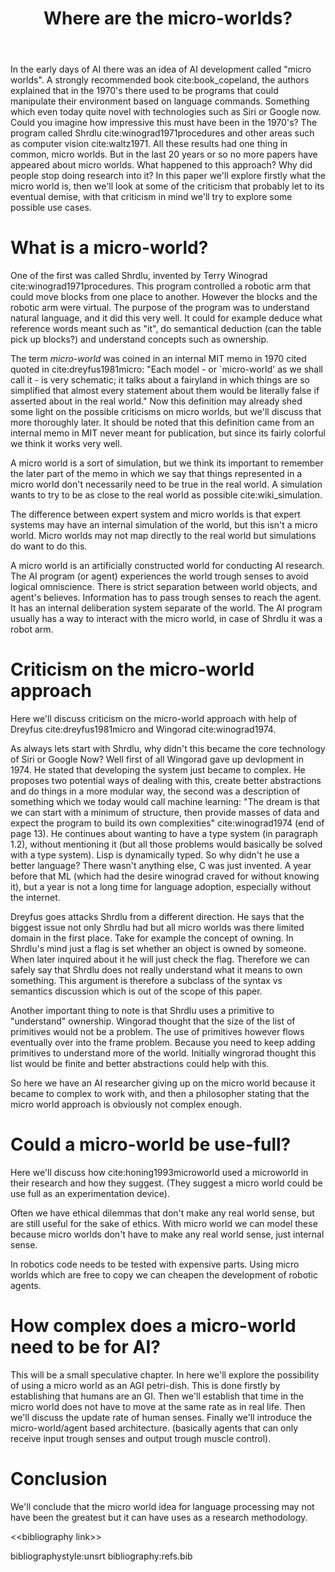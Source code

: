 #+TITLE: Where are the micro-worlds?
#+OPTIONS: toc:nil
#+LATEX_HEADER: \usepackage{natbib}

# this is a comment, btw, I use org mode.
# Opassen dat het niet te historisch word
# Goed aankleden, kan een micro wereld worden gebruikt
# om een AI te ontwikkelen?

# Don't get lost in the technicalities.

# There are few recent publications about micro worlds, they used to be very
# popular in the 70's. Why aren't there anymore publications about this?

In the early days of AI there was an idea of AI development called
"micro worlds".
A strongly recommended book cite:book_copeland,
the authors explained that in the 1970's there used to be programs that could                                                          
manipulate their environment based on language commands.
Something which even today quite novel with technologies such as Siri or
Google now.
Could you imagine how impressive this must have been in the 1970's?
The program called Shrdlu cite:winograd1971procedures 
and other areas such as computer vision cite:waltz1971.
All these results had one thing in common, micro worlds.
But in the last 20 years or so no more papers have appeared about micro worlds.
What happened to this approach?
Why did people stop doing research into it?
In this paper we'll explore firstly what the micro world is,
then we'll look at some of the criticism that probably let to its eventual demise,
with that criticism in mind we'll try to explore some possible use cases.

* What is a micro-world?
One of the first was called Shrdlu, invented by Terry Winograd cite:winograd1971procedures.    
This program controlled a robotic arm that could move blocks from one place                                                            
to another. 
However the blocks and the robotic arm were virtual.
The purpose of the program was to understand natural language, and it did
this very well.
It could for example deduce what reference words meant such as "it",
do semantical deduction (can the table pick up blocks?)
and understand concepts such as ownership.

The term /micro-world/ was coined in an internal MIT memo in 1970 cited quoted                                                         
in cite:dreyfus1981micro: "Each model - or `micro-world' as we shall call it -                                                         
is very schematic; it talks about a fairyland in which things are so simplified                                                        
that almost every statement about them would be literally false if asserted about                                                      
in the real world."                                                
Now this definition may already shed some light on the possible criticisms
on micro worlds, but we'll discuss that more thoroughly later.
It should be noted that this definition came from an internal memo in MIT
never meant for publication,
but since its fairly colorful we think it works very well.

A micro world is a sort of simulation, but we think its important to remember
the later part of the memo in which we say that things represented in a
micro world don't necessarily need to be true in the real world. A simulation
wants to try to be as close to the real world as possible
cite:wiki_simulation.

The difference between expert system and micro worlds is that
expert systems may have an internal simulation of the world,
but this isn't a micro world.
Micro worlds may not map directly to the real world but simulations
do want to do this.

A micro world is an artificially constructed world for conducting AI research.
The AI program (or agent) experiences the world trough senses to avoid logical
omniscience.
There is strict separation between world objects, and agent's believes.
Information has to pass trough senses to reach the agent.
It has an internal deliberation system separate of the world.
The AI program usually has a way to interact with the micro world, in case
of Shrdlu it was a robot arm.

                                                                   
* Criticism on the micro-world approach
Here we'll discuss criticism on the micro-world approach with help of Dreyfus
cite:dreyfus1981micro and Wingorad cite:winograd1974.

As always lets start with Shrdlu, why didn't this became the core technology
of Siri or Google Now? Well first of all Wingorad gave up devlopment in 1974.
He stated that developing the system just became to complex. He proposes
two potential ways of dealing with this,
create better abstractions and do things in a more modular way,
the second was a description of something which we today would call machine learning:
"The dream is that we can start with a minimum of structure, 
then provide masses of data and expect the program to build its own 
complexities" cite:winograd1974 (end of page 13).
He continues about wanting to have a type system (in paragraph 1.2),
without mentioning it (but all those problems would basically be solved with a
type system).
Lisp is dynamically typed. So why didn't he use a better language? There 
wasn't anything else, C was just invented.
A year before that ML (which had the desire winograd craved for without knowing
it),
but a year is not a long time for language adoption,
especially without the internet.

Dreyfus goes attacks Shrdlu from a different direction. He says that the
biggest issue not only Shrdlu had but all micro worlds was there limited
domain in the first place.
Take for example the concept of owning.
In Shrdlu's mind just a flag is set whether an object is owned by someone.
When later inquired about it he will just check the flag.
Therefore we can safely say that Shrdlu does not really understand what
it means to own something.
This argument is therefore a subclass of the syntax vs semantics discussion
which is out of the scope of this paper.

Another important thing to note is that Shrdlu uses a primitive to "understand"
ownership.
Wingorad thought that the size of the list of primitives would not be a
problem.
The use of primitives however flows eventually over into the frame problem.
Because you need to keep adding primitives to understand more of the world.
Initially wingrorad thought this list would be finite and better abstractions
could help with this.


So here we have an AI researcher giving up on the micro world because it became
to complex to work with, and then a philosopher stating that the micro world
approach is obviously not complex enough.

* Could a micro-world be use-full?
Here we'll discuss how cite:honing1993microworld used a microworld in their
research and how they suggest.
(They suggest a micro world could be use full as an experimentation device).

Often we have ethical dilemmas that don't make any real world sense,
but are still useful for the sake of ethics.
With micro world we can model these
because micro worlds don't have to make any real world sense, just internal sense.

In robotics code needs to be tested with expensive parts.
Using micro worlds which are free to copy we can cheapen the
development of robotic agents.

* How complex does a micro-world need to be for AI?
# we can also spin this as a prediction engine, ie the imagination of an agent
This will be a small speculative chapter.
In here we'll explore the possibility of using a micro world as an AGI petri-dish.
This is done firstly by establishing that humans are an GI.
Then we'll establish that time in the micro world does not have to move at the
same rate as in real life.
Then we'll discuss the update rate of human senses.
Finally we'll introduce the micro-world/agent based architecture. (basically
agents that can only receive input trough senses and output trough muscle
control).

# Perhaps build on this and add my own thought experiments
# Build on this with good reasoning, don't trhow out random claims.

* Conclusion
We'll conclude that the micro world idea for language processing may not have
been the greatest but it can have uses as a research methodology.

<<bibliography link>>

bibliographystyle:unsrt
bibliography:refs.bib

